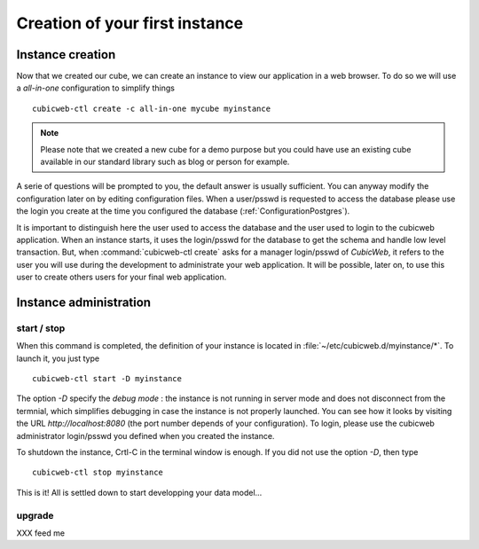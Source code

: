 .. -*- coding: utf-8 -*-

Creation of your first instance
===============================

Instance creation
-----------------

Now that we created our cube, we can create an instance to view our
application in a web browser. To do so we will use a `all-in-one`
configuration to simplify things ::

  cubicweb-ctl create -c all-in-one mycube myinstance

.. note::
  Please note that we created a new cube for a demo purpose but
  you could have use an existing cube available in our standard library
  such as blog or person for example.

A serie of questions will be prompted to you, the default answer is usually
sufficient. You can anyway modify the configuration later on by editing
configuration files. When a user/psswd is requested to access the database
please use the login you create at the time you configured the database
(:ref:`ConfigurationPostgres`).

It is important to distinguish here the user used to access the database and the
user used to login to the cubicweb application. When an instance starts, it uses
the login/psswd for the database to get the schema and handle low level
transaction. But, when :command:`cubicweb-ctl create` asks for a manager
login/psswd of `CubicWeb`, it refers to the user you will use during the
development to administrate your web application. It will be possible, later on,
to use this user to create others users for your final web application.


Instance administration
-----------------------

start / stop
~~~~~~~~~~~~
When this command is completed, the definition of your instance is
located in :file:`~/etc/cubicweb.d/myinstance/*`. To launch it, you just type ::

  cubicweb-ctl start -D myinstance

The option `-D` specify the *debug mode* : the instance is not running in
server mode and does not disconnect from the termnial, which simplifies debugging
in case the instance is not properly launched. You can see how it looks by
visiting the URL `http://localhost:8080` (the port number depends of your
configuration). To login, please use the cubicweb administrator login/psswd you
defined when you created the instance.

To shutdown the instance, Crtl-C in the terminal window is enough.
If you did not use the option `-D`, then type ::

  cubicweb-ctl stop myinstance

This is it! All is settled down to start developping your data model...


upgrade
~~~~~~~
XXX feed me


